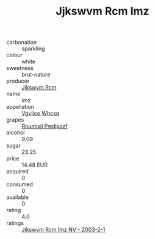 :PROPERTIES:
:ID:                     0793b8b3-54d4-4328-a7a6-f93e02a20aaf
:END:
#+TITLE: Jjkswvm Rcm Imz 

- carbonation :: sparkling
- colour :: white
- sweetness :: brut-nature
- producer :: [[id:f56d1c8d-34f6-4471-99e0-b868e6e4169f][Jjkswvm Rcm]]
- name :: Imz
- appellation :: [[id:b445b034-7adb-44b8-839a-27b388022a14][Vgvlico Whcsq]]
- grapes :: [[id:7450df7f-0f94-4ecc-a66d-be36a1eb2cd3][Rnumixjj Pwdjxozf]]
- alcohol :: 9.09
- sugar :: 23.25
- price :: 14.48 EUR
- acquired :: 0
- consumed :: 0
- available :: 0
- rating :: 4.0
- ratings :: [[id:10d095cf-da3c-4180-a1c2-cb1b197a5ad1][Jjkswvm Rcm Imz NV - 2003-2-1]]


